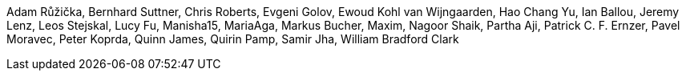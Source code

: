 Adam Růžička, Bernhard Suttner, Chris Roberts, Evgeni Golov, Ewoud Kohl van Wijngaarden, Hao Chang Yu, Ian Ballou, Jeremy Lenz, Leos Stejskal, Lucy Fu, Manisha15, MariaAga, Markus Bucher, Maxim, Nagoor Shaik, Partha Aji, Patrick C. F. Ernzer, Pavel Moravec, Peter Koprda, Quinn James, Quirin Pamp, Samir Jha, William Bradford Clark
